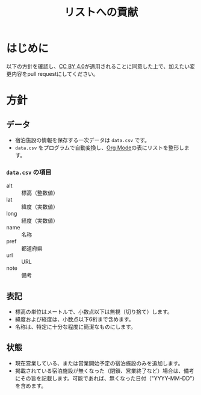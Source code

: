 #+TITLE: リストへの貢献

* はじめに
以下の方針を確認し、[[file:LICENSE][CC BY 4.0]]が適用されることに同意した上で、加えたい変更内容をpull requestにしてください。

* 方針

** データ
- 宿泊施設の情報を保存する一次データは =data.csv= です。
- =data.csv= をプログラムで自動変換し、[[https://www.orgmode.org][Org Mode]]の表にリストを整形します。

*** =data.csv= の項目
- alt :: 標高（整数値）
- lat :: 緯度（実数値）
- long :: 経度（実数値）
- name :: 名称
- pref :: 都道府県
- url :: URL
- note :: 備考

** 表記
- 標高の単位はメートルで、小数点以下は無視（切り捨て）します。
- 緯度および経度は、小数点以下6桁まで含めます。
- 名称は、特定に十分な程度に簡潔なものにします。

** 状態
- 現在営業している、または営業開始予定の宿泊施設のみを追加します。
- 掲載されている宿泊施設が無くなった（閉鎖、営業終了など）場合は、備考にその旨を記載します。可能であれば、無くなった日付（"YYYY-MM-DD"）を含めます。
